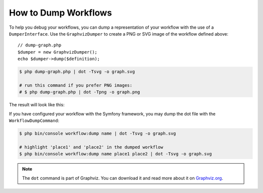 .. index::
    single: Workflow; Dumping Workflows

How to Dump Workflows
=====================

To help you debug your workflows, you can dump a representation of your workflow
with the use of a ``DumperInterface``. Use the ``GraphvizDumper`` to create a
PNG or SVG image of the workflow defined above::

    // dump-graph.php
    $dumper = new GraphvizDumper();
    echo $dumper->dump($definition);

.. code-block:: terminal

    $ php dump-graph.php | dot -Tsvg -o graph.svg

    # run this command if you prefer PNG images:
    # $ php dump-graph.php | dot -Tpng -o graph.png

The result will look like this:

.. image:: /_images/components/workflow/blogpost.png

If you have configured your workflow with the Symfony framework, you may dump the dot file
with the ``WorkflowDumpCommand``:

.. code-block:: terminal

    $ php bin/console workflow:dump name | dot -Tsvg -o graph.svg

    # highlight 'place1' and 'place2' in the dumped workflow
    $ php bin/console workflow:dump name place1 place2 | dot -Tsvg -o graph.svg

.. note::

    The ``dot`` command is part of Graphviz. You can download it and read
    more about it on `Graphviz.org`_.

.. _Graphviz.org: http://www.graphviz.org

.. ready: no
.. revision: bd2c2c7a66c0774d90520883300049fe159d9eb9